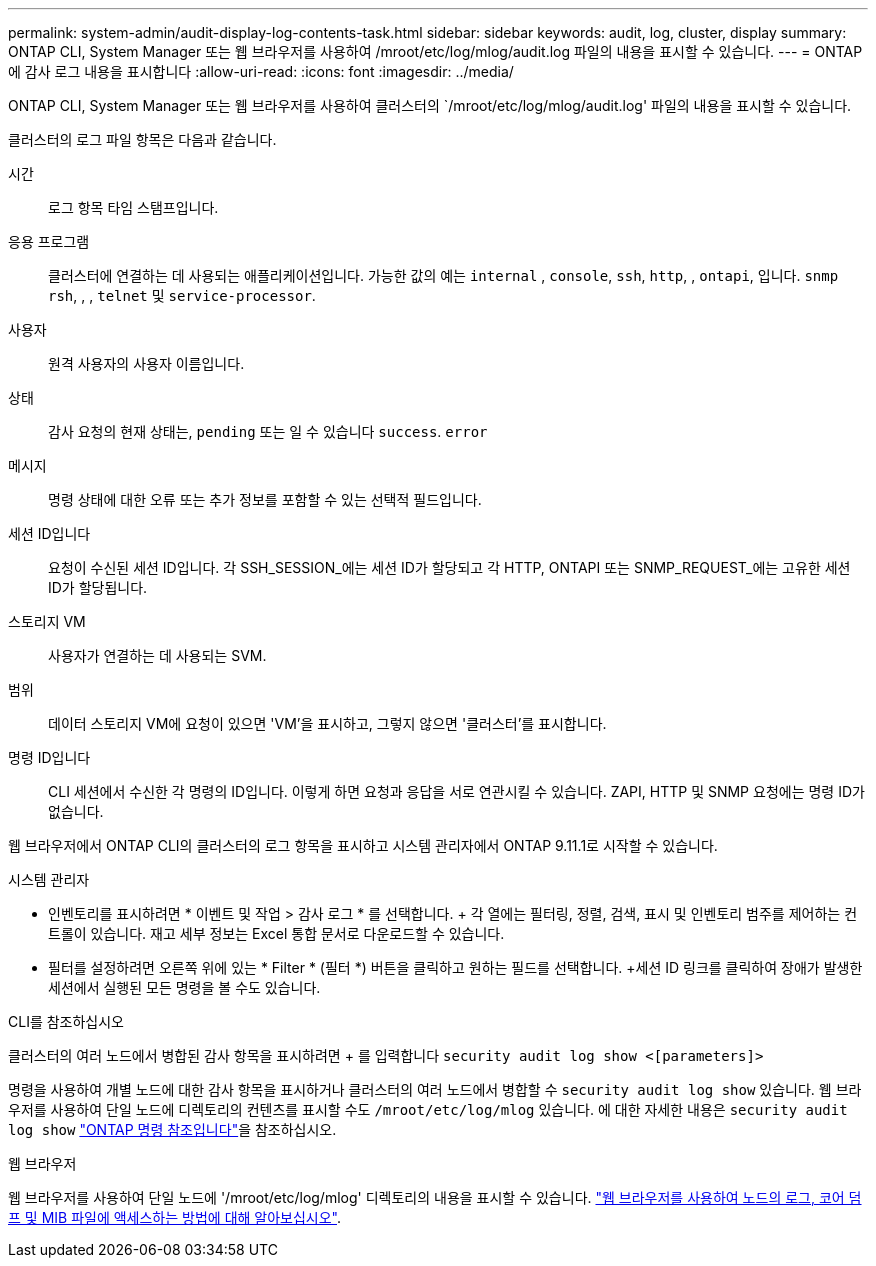 ---
permalink: system-admin/audit-display-log-contents-task.html 
sidebar: sidebar 
keywords: audit, log, cluster, display 
summary: ONTAP CLI, System Manager 또는 웹 브라우저를 사용하여 /mroot/etc/log/mlog/audit.log 파일의 내용을 표시할 수 있습니다. 
---
= ONTAP에 감사 로그 내용을 표시합니다
:allow-uri-read: 
:icons: font
:imagesdir: ../media/


[role="lead"]
ONTAP CLI, System Manager 또는 웹 브라우저를 사용하여 클러스터의 `/mroot/etc/log/mlog/audit.log' 파일의 내용을 표시할 수 있습니다.

클러스터의 로그 파일 항목은 다음과 같습니다.

시간:: 로그 항목 타임 스탬프입니다.
응용 프로그램:: 클러스터에 연결하는 데 사용되는 애플리케이션입니다. 가능한 값의 예는 `internal` , `console`, `ssh`, `http`, , `ontapi`, 입니다. `snmp` `rsh`, , , `telnet` 및 `service-processor`.
사용자:: 원격 사용자의 사용자 이름입니다.
상태:: 감사 요청의 현재 상태는, `pending` 또는 일 수 있습니다 `success`. `error`
메시지:: 명령 상태에 대한 오류 또는 추가 정보를 포함할 수 있는 선택적 필드입니다.
세션 ID입니다:: 요청이 수신된 세션 ID입니다. 각 SSH_SESSION_에는 세션 ID가 할당되고 각 HTTP, ONTAPI 또는 SNMP_REQUEST_에는 고유한 세션 ID가 할당됩니다.
스토리지 VM:: 사용자가 연결하는 데 사용되는 SVM.
범위:: 데이터 스토리지 VM에 요청이 있으면 'VM'을 표시하고, 그렇지 않으면 '클러스터'를 표시합니다.
명령 ID입니다:: CLI 세션에서 수신한 각 명령의 ID입니다. 이렇게 하면 요청과 응답을 서로 연관시킬 수 있습니다. ZAPI, HTTP 및 SNMP 요청에는 명령 ID가 없습니다.


웹 브라우저에서 ONTAP CLI의 클러스터의 로그 항목을 표시하고 시스템 관리자에서 ONTAP 9.11.1로 시작할 수 있습니다.

[role="tabbed-block"]
====
.시스템 관리자
--
* 인벤토리를 표시하려면 * 이벤트 및 작업 > 감사 로그 * 를 선택합니다. + 각 열에는 필터링, 정렬, 검색, 표시 및 인벤토리 범주를 제어하는 컨트롤이 있습니다. 재고 세부 정보는 Excel 통합 문서로 다운로드할 수 있습니다.
* 필터를 설정하려면 오른쪽 위에 있는 * Filter * (필터 *) 버튼을 클릭하고 원하는 필드를 선택합니다. +세션 ID 링크를 클릭하여 장애가 발생한 세션에서 실행된 모든 명령을 볼 수도 있습니다.


--
.CLI를 참조하십시오
--
클러스터의 여러 노드에서 병합된 감사 항목을 표시하려면 + 를 입력합니다
`security audit log show <[parameters]>`

명령을 사용하여 개별 노드에 대한 감사 항목을 표시하거나 클러스터의 여러 노드에서 병합할 수 `security audit log show` 있습니다. 웹 브라우저를 사용하여 단일 노드에 디렉토리의 컨텐츠를 표시할 수도 `/mroot/etc/log/mlog` 있습니다. 에 대한 자세한 내용은 `security audit log show` link:https://docs.netapp.com/us-en/ontap-cli/security-audit-log-show.html["ONTAP 명령 참조입니다"^]을 참조하십시오.

--
.웹 브라우저
--
웹 브라우저를 사용하여 단일 노드에 '/mroot/etc/log/mlog' 디렉토리의 내용을 표시할 수 있습니다. link:accessg-node-log-core-dump-mib-files-task.html["웹 브라우저를 사용하여 노드의 로그, 코어 덤프 및 MIB 파일에 액세스하는 방법에 대해 알아보십시오"].

--
====